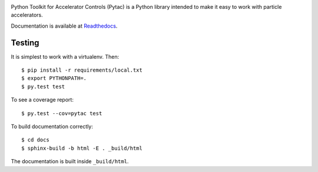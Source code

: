 .. image:: https://travis-ci.org/simkimsia/UtilityBehaviors.png
   :target: https://travis-ci.org/simkimsia/UtilityBehaviors
.. image:: https://coveralls.io/repos/github/willrogers/pytac/badge.svg?branch=master
   :target: https://coveralls.io/github/willrogers/pytac?branch=master
.. image:: https://landscape.io/github/willrogers/pytac/master/landscape.svg?style=flat
   :target: https://landscape.io/github/willrogers/pytac/
.. image:: https://readthedocs.org/projects/pytac/badge/?version=latest
  :target: http://pytac.readthedocs.io/en/latest/?badge=latest


Python Toolkit for Accelerator Controls (Pytac) is a Python library intended to make it easy to work with particle accelerators.

Documentation is available at Readthedocs_.

.. _ReadTheDocs: http://pytac.readthedocs.io

Testing
=======

It is simplest to work with a virtualenv.  Then::

 $ pip install -r requirements/local.txt
 $ export PYTHONPATH=.
 $ py.test test

To see a coverage report::

 $ py.test --cov=pytac test

To build documentation correctly::

 $ cd docs
 $ sphinx-build -b html -E . _build/html

The documentation is built inside ``_build/html``.

